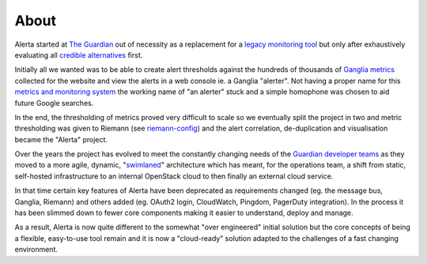 .. _about:

About
=====

Alerta started at `The Guardian`_ out of necessity as a replacement for a `legacy
monitoring tool`_ but only after exhaustively evaluating all credible_ alternatives_
first.

Initially all we wanted was to be able to create alert thresholds against the
hundreds of thousands of `Ganglia metrics`_ collected for the website and view the
alerts in a web console ie. a Ganglia "alerter". Not having a proper name for
this `metrics and monitoring system`_ the working name of "an alerter" stuck and
a simple homophone was chosen to aid future Google searches.

In the end, the thresholding of metrics proved very difficult to scale so we
eventually split the project in two and metric thresholding was given to Riemann
(see `riemann-config`_) and the alert correlation, de-duplication and visualisation
became the "Alerta" project.

Over the years the project has evolved to meet the constantly changing needs of
the `Guardian developer teams`_ as they moved to a more agile, dynamic, "`swimlaned`_"
architecture which has meant, for the operations team, a shift from static,
self-hosted infrastructure to an internal OpenStack cloud to then finally an external
cloud service.

In that time certain key features of Alerta have been deprecated as requirements
changed (eg. the message bus, Ganglia, Riemann) and others added (eg. OAuth2 login,
CloudWatch, Pingdom, PagerDuty integration). In the process it has been slimmed
down to fewer core components making it easier to understand, deploy and manage.

As a result, Alerta is now quite different to the somewhat "over engineered" initial
solution but the core concepts of being a flexible, easy-to-use tool remain and
it is now a "cloud-ready" solution adapted to the challenges of a fast changing
environment.

.. _legacy monitoring tool: https://www.quest.com/foglight/
.. _credible: https://www.nagios.org/
.. _alternatives: https://www.zabbix.com/
.. _`The Guardian`: https://www.theguardian.com/international
.. _Ganglia metrics: https://github.com/ganglia/monitor-core/wiki
.. _`metrics and monitoring system`: https://www.theguardian.com/info/developer-blog/2012/oct/04/winning-the-metrics-battle
.. _Guardian developer teams: https://developers.theguardian.com/
.. _`swimlaned`: https://akfpartners.com/growth-blog/fault-isolative-architectures-or-swimlaning
.. _`riemann-config`: https://github.com/guardian/riemann-config
